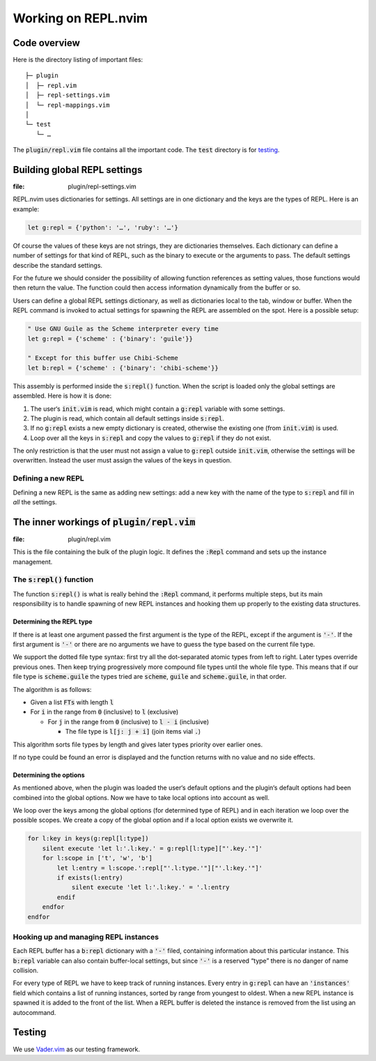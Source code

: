 .. default-role:: code

######################
 Working on REPL.nvim
######################


Code overview
#############

Here is the directory listing of important files::

   ├─ plugin
   │  ├─ repl.vim
   │  ├─ repl-settings.vim
   │  └─ repl-mappings.vim
   │
   └─ test
      └─ …

The `plugin/repl.vim` file contains all the important code. The `test`
directory is for testing_.



Building global REPL settings
#############################
:file: plugin/repl-settings.vim

REPL.nvim uses dictionaries for settings. All settings are in one dictionary
and the keys are the types of REPL. Here is an example:

.. code-block:: vim

   let g:repl = {'python': '…', 'ruby': '…'}

Of course the values of these keys are not strings, they are dictionaries
themselves. Each dictionary can define a number of settings for that kind of
REPL, such as the binary to execute or the arguments to pass. The default
settings describe the standard settings.

For the future we should consider the possibility of allowing function
references as setting values, those functions would then return the value. The
function could then access information dynamically from the buffer or so.

Users can define a global REPL settings dictionary, as well as dictionaries
local to the tab, window or buffer. When the REPL command is invoked to actual
settings for spawning the REPL are assembled on the spot. Here is a possible
setup:

.. code-block:: vim

   " Use GNU Guile as the Scheme interpreter every time
   let g:repl = {'scheme' : {'binary': 'guile'}}

   " Except for this buffer use Chibi-Scheme
   let b:repl = {'scheme' : {'binary': 'chibi-scheme'}}

This assembly is performed inside the `s:repl()` function. When the script is
loaded only the global settings are assembled. Here is how it is done:

#) The user‘s `init.vim` is read, which might contain a `g:repl` variable with
   some settings.
#) The plugin is read, which contain all default settings inside `s:repl`.
#) If no `g:repl` exists a new empty dictionary is created, otherwise the
   existing one (from `init.vim`) is used.
#) Loop over all the keys in `s:repl` and copy the values to `g:repl` if they
   do not exist.

The only restriction is that the user must not assign a value to `g:repl`
outside `init.vim`, otherwise the settings will be overwritten. Instead the
user must assign the values of the keys in question.


Defining a new REPL
===================

Defining a new REPL is the same as adding new settings: add a new key with the
name of the type to `s:repl` and fill in *all* the settings.



The inner workings of `plugin/repl.vim`
#######################################
:file: plugin/repl.vim

This is the file containing the bulk of the plugin logic. It defines the
`:Repl` command and sets up the instance management.


The `s:repl()` function
=======================

The function `s:repl()` is what is really behind the `:Repl` command, it
performs multiple steps, but its main responsibility is to handle spawning of
new REPL instances and hooking them up properly to the existing data
structures.

Determining the REPL type
-------------------------

If there is at least one argument passed the first argument is the type of the
REPL, except if the argument is `'-'`. If the first argument is `'-'` or there
are no arguments we have to guess the type based on the current file type.

We support the dotted file type syntax: first try all the dot-separated atomic
types from left to right. Later types override previous ones. Then keep trying
progressively more compound file types until the whole file type. This means
that if our file type is `scheme.guile` the types tried are `scheme`, `guile`
and `scheme.guile`, in that order.

The algorithm is as follows:

- Given a list `FTs` with length `l`

- For `i` in the range from `0` (inclusive) to `l` (exclusive)

  - For `j` in the range from `0` (inclusive) to `l - i` (inclusive)

    - The file type is `l[j: j + i]` (join items vial `.`)

This algorithm sorts file types by length and gives later types priority over
earlier ones.

If no type could be found an error is displayed and the function returns with
no value and no side effects.


Determining the options
-----------------------

As mentioned above, when the plugin was loaded the user‘s default options and
the plugin‘s default options had been combined into the global options. Now we
have to take local options into account as well.

We loop over the keys among the global options (for determined type of REPL)
and in each iteration we loop over the possible scopes. We create a copy of the
global option and if a local option exists we overwrite it.

.. code-block:: vim

   for l:key in keys(g:repl[l:type])
       silent execute 'let l:'.l:key.' = g:repl[l:type]["'.key.'"]'
       for l:scope in ['t', 'w', 'b']
           let l:entry = l:scope.':repl["'.l:type.'"]["'.l:key.'"]'
           if exists(l:entry)
               silent execute 'let l:'.l:key.' = '.l:entry
           endif
       endfor
   endfor


Hooking up and managing REPL instances
======================================

Each REPL buffer has a `b:repl` dictionary with a `'-'` filed, containing
information about this particular instance. This `b:repl` variable can also
contain buffer-local settings, but since `'-'` is a reserved “type” there is no
danger of name collision.

For every type of REPL we have to keep track of running instances. Every entry
in `g:repl` can have an `'instances'` field which contains a list of running
instances, sorted by range from youngest to oldest. When a new REPL instance is
spawned it is added to the front of the list. When a REPL buffer is deleted the
instance is removed from the list using an autocommand.



Testing
#######

We use `Vader.vim`_ as our testing framework.

.. _Vader.vim: https://github.com/junegunn/vader.vim
